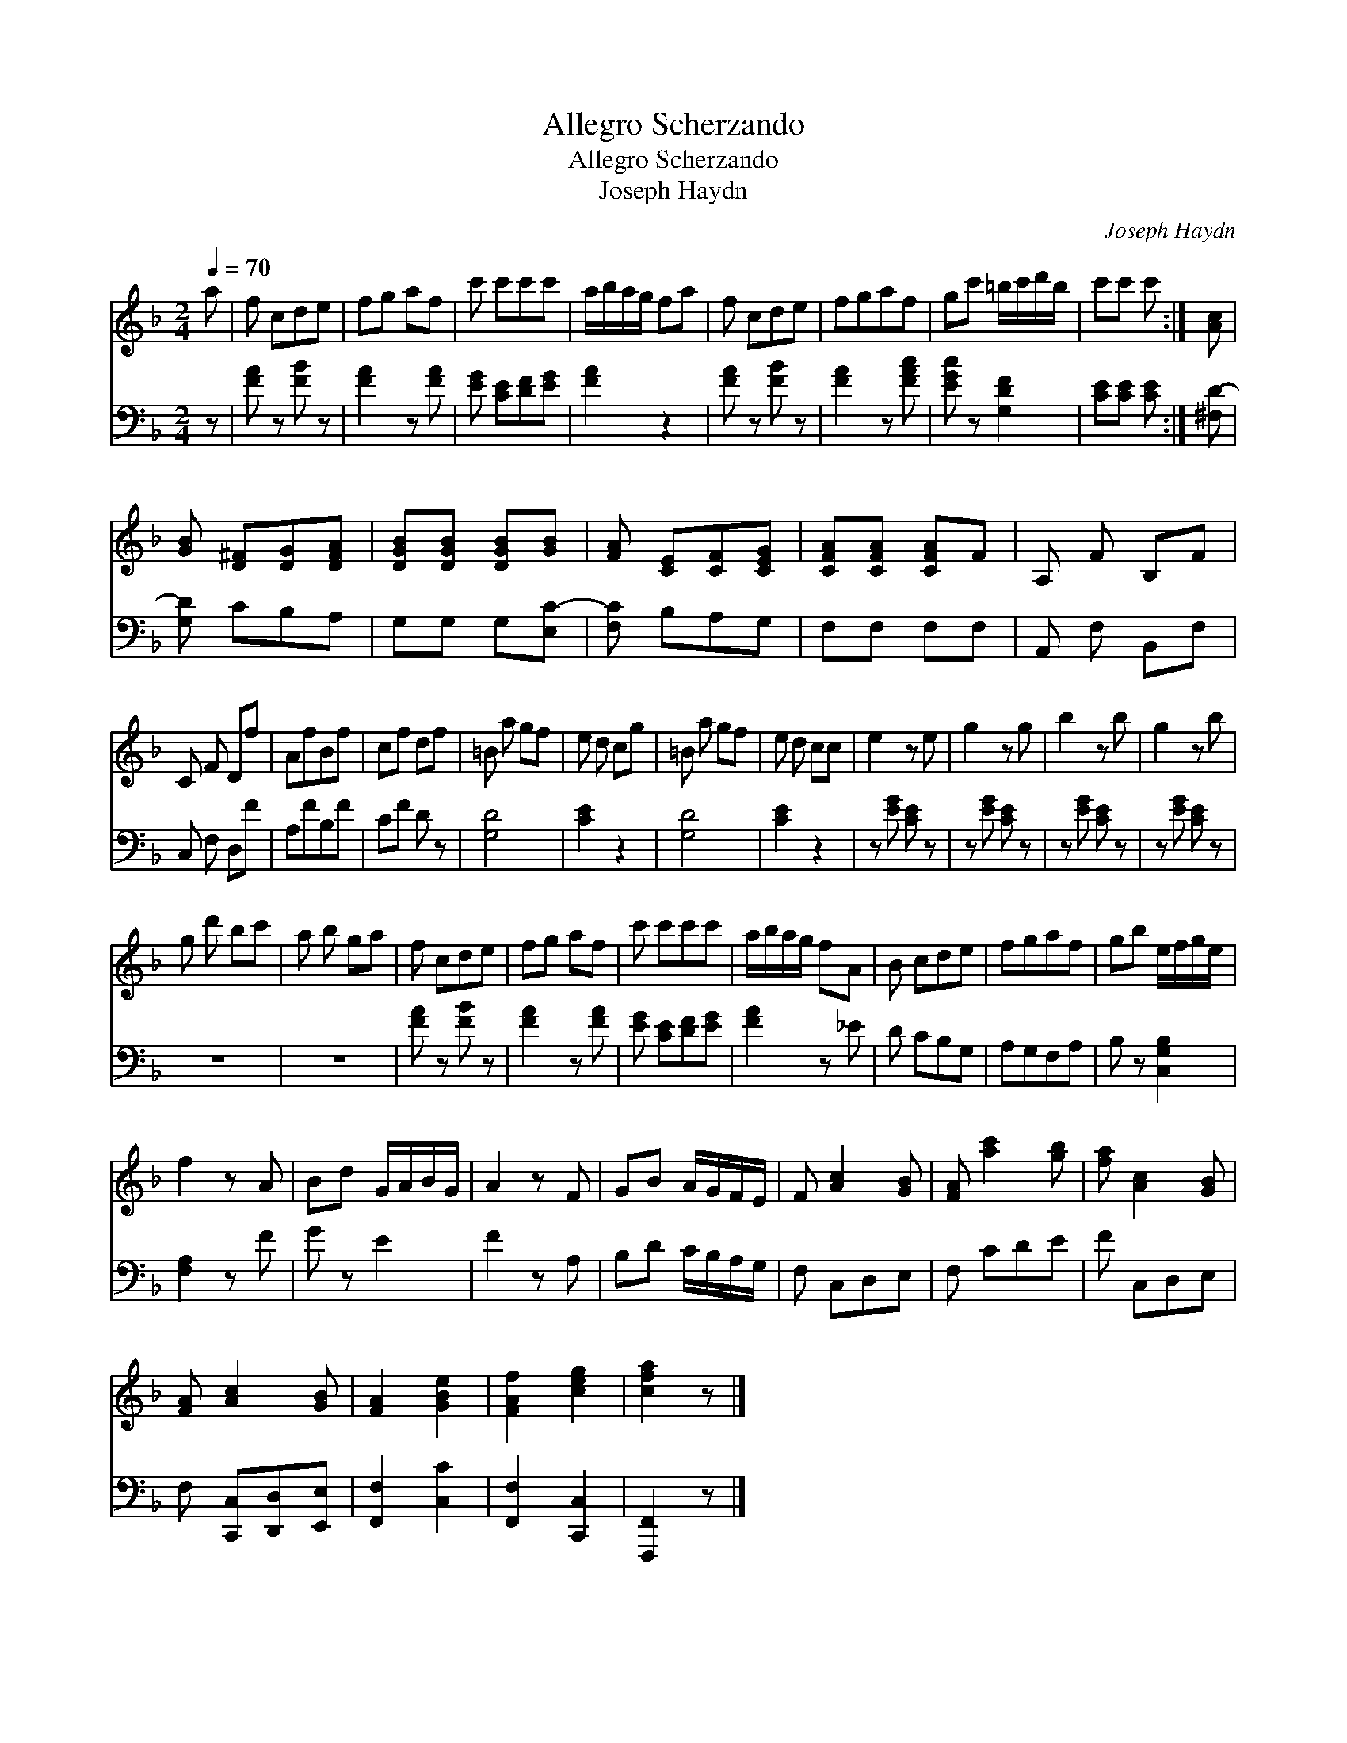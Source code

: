 X:1
T:Allegro Scherzando
T:Allegro Scherzando
T:Joseph Haydn
C:Joseph Haydn
%%score 1 2
L:1/8
Q:1/4=70
M:2/4
K:F
V:1 treble 
V:2 bass 
V:1
 a | f cde | fg af | c' c'c'c' | a/b/a/g/ fa | f cde | fgaf | gc' =b/c'/d'/b/ | c'c' c' :| [Ac] | %10
 [GB] [D^F][DG][DFA] | [DGB][DGB] [DGB][GB] | [FA] [CE][CF][CEG] | [CFA][CFA] [CFA]F | A, F B,F | %15
 C F Df | AfBf | cf df | =B a gf | e d cg | =B a gf | e d cc | e2 z e | g2 z g | b2 z b | g2 z b | %26
 g d' bc' | a b ga | f cde | fg af | c' c'c'c' | a/b/a/g/ fA | B cde | fgaf | gb e/f/g/e/ | %35
 f2 z A | Bd G/A/B/G/ | A2 z F | GB A/G/F/E/ | F [Ac]2 [GB] | [FA] [ac']2 [gb] | [fa] [Ac]2 [GB] | %42
 [FA] [Ac]2 [GB] | [FA]2 [GBe]2 | [FAf]2 [ceg]2 | [cfa]2 z |] %46
V:2
 z | [FA] z [FB] z | [FA]2 z [FA] | [EG] [CE][DF][EG] | [FA]2 z2 | [FA] z [FB] z | [FA]2 z [FAc] | %7
 [EGc] z [G,DF]2 | [CE][CE] [CE] :| [^F,D-] | [G,D] CB,A, | G,G, G,[E,C-] | [F,C] B,A,G, | %13
 F,F, F,F, | A,, F, B,,F, | C, F, D,F | A,FB,F | CF D z | [G,D]4 | [CE]2 z2 | [G,D]4 | [CE]2 z2 | %22
 z [EG] [CE] z | z [EG] [CE] z | z [EG] [CE] z | z [EG] [CE] z | z4 | z4 | [FA] z [FB] z | %29
 [FA]2 z [FA] | [EG] [CE][DF][EG] | [FA]2 z _E | D CB,G, | A,G,F,A, | B, z [C,G,B,]2 | %35
 [F,A,]2 z F | G z E2 | F2 z A, | B,D C/B,/A,/G,/ | F, C,D,E, | F, CDE | F C,D,E, | %42
 F, [C,,C,][D,,D,][E,,E,] | [F,,F,]2 [C,C]2 | [F,,F,]2 [C,,C,]2 | [F,,,F,,]2 z |] %46

